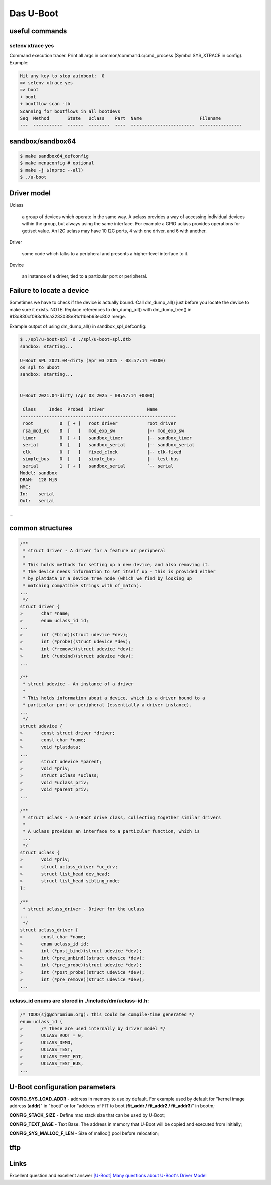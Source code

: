==========
Das U-Boot
==========

useful commands
===============

setenv xtrace yes
-----------------

Command execution tracer. Print all args in common/command.c/cmd_process (Symbol SYS_XTRACE in config). Example: 

.. code-block:: shell

  Hit any key to stop autoboot:  0
  => setenv xtrace yes
  => boot
  + boot
  + bootflow scan -lb
  Scanning for bootflows in all bootdevs
  Seq  Method       State   Uclass    Part  Name                      Filename                                                          
  ---  -----------  ------  --------  ----  ------------------------  ----------------   
  

sandbox/sandbox64
=================

.. code-block:: shell

  $ make sandbox64_defconfig
  $ make menuconfig # optional
  $ make -j $(nproc --all)
  $ ./u-boot

Driver model
============

Uclass

    a group of devices which operate in the same way. A uclass provides a way of accessing individual devices within the group, but always using the same interface. For example a GPIO uclass provides operations for get/set value. An I2C uclass may have 10 I2C ports, 4 with one driver, and 6 with another.

Driver

    some code which talks to a peripheral and presents a higher-level interface to it.
Device

    an instance of a driver, tied to a particular port or peripheral.


Failure to locate a device
==========================

Sometimes we have to check if the device is actually bound. Call dm_dump_all() just before you locate the device to make sure it exists.
NOTE: Replace references to dm_dump_all() with dm_dump_tree() in 913d830cf093c10ca3233038e81c11beb63ec802 merge.

Example output of using dm_dump_all() in sandbox_spl_defconfig:

.. code-block:: C

  $ ./spl/u-boot-spl -d ./spl/u-boot-spl.dtb 
  sandbox: starting...

  U-Boot SPL 2021.04-dirty (Apr 03 2025 - 08:57:14 +0300)
  os_spl_to_uboot
  sandbox: starting...


  U-Boot 2021.04-dirty (Apr 03 2025 - 08:57:14 +0300)

   Class     Index  Probed  Driver                Name
  -----------------------------------------------------------
   root          0  [ + ]   root_driver           root_driver
   rsa_mod_ex    0  [   ]   mod_exp_sw            |-- mod_exp_sw
   timer         0  [ + ]   sandbox_timer         |-- sandbox_timer
   serial        0  [   ]   sandbox_serial        |-- sandbox_serial
   clk           0  [   ]   fixed_clock           |-- clk-fixed
   simple_bus    0  [   ]   simple_bus            |-- test-bus
   serial        1  [ + ]   sandbox_serial        `-- serial
  Model: sandbox
  DRAM:  128 MiB
  MMC:   
  In:    serial
  Out:   serial
...
                                   

common structures
=================

.. code-block:: C

  /**                                                                       
   * struct driver - A driver for a feature or peripheral                   
   *                                                                        
   * This holds methods for setting up a new device, and also removing it.  
   * The device needs information to set itself up - this is provided either
   * by platdata or a device tree node (which we find by looking up         
   * matching compatible strings with of_match).                            
  ...
   */
  struct driver {
  »       char *name;
  »       enum uclass_id id;
  ...
  »       int (*bind)(struct udevice *dev);
  »       int (*probe)(struct udevice *dev);
  »       int (*remove)(struct udevice *dev);
  »       int (*unbind)(struct udevice *dev);
  ...

  /**                                                                   
   * struct udevice - An instance of a driver                           
   *                                                                    
   * This holds information about a device, which is a driver bound to a
   * particular port or peripheral (essentially a driver instance).     
  ...
   */
  struct udevice {
  »       const struct driver *driver;
  »       const char *name;
  »       void *platdata;
  ...
  »       struct udevice *parent;
  »       void *priv;            
  »       struct uclass *uclass; 
  »       void *uclass_priv;     
  »       void *parent_priv;     
  ...

  /**                                                                   
   * struct uclass - a U-Boot drive class, collecting together similar drivers
   *                                                                          
   * A uclass provides an interface to a particular function, which is        
   ...
   */
  struct uclass {                        
  »       void *priv;                    
  »       struct uclass_driver *uc_drv;  
  »       struct list_head dev_head;     
  »       struct list_head sibling_node; 
  };                                     

  /**                                            
   * struct uclass_driver - Driver for the uclass
  ...
   */
  struct uclass_driver {                         
  »       const char *name;                      
  »       enum uclass_id id;                     
  »       int (*post_bind)(struct udevice *dev); 
  »       int (*pre_unbind)(struct udevice *dev);
  »       int (*pre_probe)(struct udevice *dev); 
  »       int (*post_probe)(struct udevice *dev);
  »       int (*pre_remove)(struct udevice *dev);
  ...

uclass_id enums are stored in ./include/dm/uclass-id.h:
-------------------------------------------------------

.. code-block:: C

  /* TODO(sjg@chromium.org): this could be compile-time generated */   
  enum uclass_id {                                                     
  »       /* These are used internally by driver model */              
  »       UCLASS_ROOT = 0,                                             
  »       UCLASS_DEMO,                                                 
  »       UCLASS_TEST,                                                 
  »       UCLASS_TEST_FDT,                                             
  »       UCLASS_TEST_BUS,                                             
  ...

U-Boot configuration parameters
===============================

**CONFIG_SYS_LOAD_ADDR** - address in memory to use by default. For example used by default for "kernel image address (**addr**)" in "booti" or for "address of FIT to boot (**fit_addr / fit_addr2 / fit_addr3**)" in bootm;

**CONFIG_STACK_SIZE** - Define max stack size that can be used by U-Boot;

**CONFIG_TEXT_BASE** - Text Base. The address in memory that U-Boot will be copied and executed from initially;

**CONFIG_SYS_MALLOC_F_LEN** - Size of malloc() pool before relocation;

tftp
====

Links
=====

Excellent question and excellent answer `[U-Boot] Many questions about U-Boot's Driver Model <https://u-boot.denx.narkive.com/EBuc4U2v/many-questions-about-s-driver-model>`_

